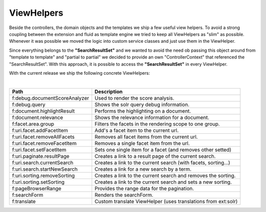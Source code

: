=====
ViewHelpers
=====

Beside the controllers, the domain objects and the templates we ship a few useful view helpers. To avoid a strong coupling between the extension and fluid as template engine we tried to keep all ViewHelpers as "slim" as possible. Whenever it was possible we moved the logic into custom service classes and just use them in the ViewHelper.

Since everything belongs to the **"SearchResultSet"** and we wanted to avoid the need ob passing this object around from "template to template" and "partial to partial" we decided to provide an own "ControllerContext" that referenced the "SearchResultSet". With this approach, it is possible to access the **"SearchResultSet"** in every ViewHelper.

With the current release we ship the following concrete ViewHelpers:

|

+---------------------------------+----------------------------------------------------------------+
| **Path**                        | **Description**                                                |
+---------------------------------+----------------------------------------------------------------+
| f:debug.documentScoreAnalyzer   | Used to render the score analysis.                             |
+---------------------------------+----------------------------------------------------------------+
| f:debug.query                   | Shows the solr query debug information.                        |
+---------------------------------+----------------------------------------------------------------+
| f:document.highlightResult      | Performs the highlighting on a document.                       |
+---------------------------------+----------------------------------------------------------------+
| f:document.relevance            | Shows the relevance information for a document.                |
+---------------------------------+----------------------------------------------------------------+
| f:facet.area.group              | Filters the facets in the rendering scope to one group.        |
+---------------------------------+----------------------------------------------------------------+
| f:uri.facet.addFacetItem        | Add's a facet item to the current url.                         |
+---------------------------------+----------------------------------------------------------------+
| f:uri.facet.removeAllFacets     | Removes all facet items from the current url.                  |
+---------------------------------+----------------------------------------------------------------+
| f:uri.facet.removeFacetItem     | Removes a single facet item from the url.                      |
+---------------------------------+----------------------------------------------------------------+
| f:uri.facet.setFacetItem        | Sets one single item for a facet (and removes other setted)    |
+---------------------------------+----------------------------------------------------------------+
| f:uri.paginate.resultPage       | Creates a link to a result page of the current search.         |
+---------------------------------+----------------------------------------------------------------+
| f:uri.search.currentSearch      | Creates a link to the current search (with facets, sorting...) |
+---------------------------------+----------------------------------------------------------------+
| f:uri.search.startNewSearch     | Creates a link for a new search by a term.                     |
+---------------------------------+----------------------------------------------------------------+
| f:uri.sorting.removeSorting     | Creates a link to the current search and removes the sorting.  |
+---------------------------------+----------------------------------------------------------------+
| f:uri.sorting.setSorting        | Creates a link to the current search and sets a new sorting.   |
+---------------------------------+----------------------------------------------------------------+
| f:pageBrowserRange              | Provides the range data for the pagination.                    |
+---------------------------------+----------------------------------------------------------------+
| f:searchForm                    | Renders the searchForm.                                        |
+---------------------------------+----------------------------------------------------------------+
| f:translate                     | Custom translate ViewHelper (uses translations from ext:solr)  |
+---------------------------------+----------------------------------------------------------------+

